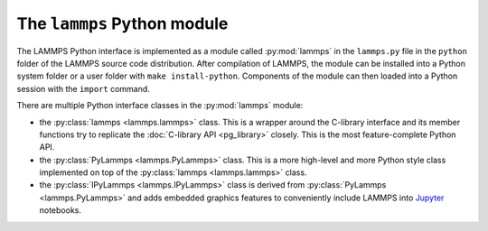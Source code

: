 The ``lammps`` Python module
****************************

.. py:module:: lammps

The LAMMPS Python interface is implemented as a module called
:py:mod:`lammps` in the ``lammps.py`` file in the ``python`` folder of
the LAMMPS source code distribution.  After compilation of LAMMPS, the
module can be installed into a Python system folder or a user folder
with ``make install-python``.  Components of the module can then loaded
into a Python session with the ``import`` command.

There are multiple Python interface classes in the :py:mod:`lammps` module:

- the :py:class:`lammps <lammps.lammps>` class. This is a wrapper around
  the C-library interface and its member functions try to replicate the
  :doc:`C-library API <pg_library>` closely.  This is the most
  feature-complete Python API.
- the :py:class:`PyLammps <lammps.PyLammps>` class. This is a more high-level
  and more Python style class implemented on top of the
  :py:class:`lammps <lammps.lammps>` class.
- the :py:class:`IPyLammps <lammps.IPyLammps>` class is derived from
  :py:class:`PyLammps <lammps.PyLammps>` and adds embedded graphics
  features to conveniently include LAMMPS into `Jupyter
  <https://jupyter.org/>`_ notebooks.

.. _mpi4py_url: https://mpi4py.readthedocs.io



